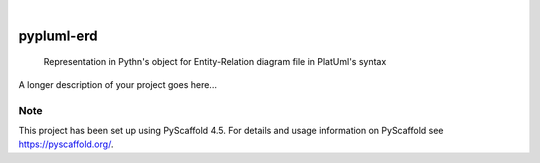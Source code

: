 .. These are examples of badges you might want to add to your README:
   please update the URLs accordingly

    .. image:: https://api.cirrus-ci.com/github/<USER>/pypluml-erd.svg?branch=main
        :alt: Built Status
        :target: https://cirrus-ci.com/github/<USER>/pypluml-erd
    .. image:: https://readthedocs.org/projects/pypluml-erd/badge/?version=latest
        :alt: ReadTheDocs
        :target: https://pypluml-erd.readthedocs.io/en/stable/
    .. image:: https://img.shields.io/coveralls/github/<USER>/pypluml-erd/main.svg
        :alt: Coveralls
        :target: https://coveralls.io/r/<USER>/pypluml-erd
    .. image:: https://img.shields.io/pypi/v/pypluml-erd.svg
        :alt: PyPI-Server
        :target: https://pypi.org/project/pypluml-erd/
    .. image:: https://img.shields.io/conda/vn/conda-forge/pypluml-erd.svg
        :alt: Conda-Forge
        :target: https://anaconda.org/conda-forge/pypluml-erd
    .. image:: https://pepy.tech/badge/pypluml-erd/month
        :alt: Monthly Downloads
        :target: https://pepy.tech/project/pypluml-erd
    .. image:: https://img.shields.io/twitter/url/http/shields.io.svg?style=social&label=Twitter
        :alt: Twitter
        :target: https://twitter.com/pypluml-erd

.. image:: https://img.shields.io/badge/-PyScaffold-005CA0?logo=pyscaffold
    :alt: Project generated with PyScaffold
    :target: https://pyscaffold.org/

|

===========
pypluml-erd
===========


    Representation in Pythn's object for Entity-Relation diagram file in PlatUml's syntax


A longer description of your project goes here...


.. _pyscaffold-notes:

Note
====

This project has been set up using PyScaffold 4.5. For details and usage
information on PyScaffold see https://pyscaffold.org/.
